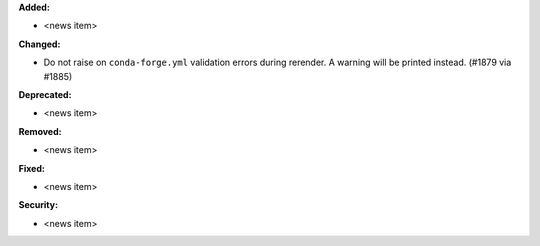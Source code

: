 **Added:**

* <news item>

**Changed:**

* Do not raise on ``conda-forge.yml`` validation errors during rerender. A warning will be printed instead. (#1879 via #1885)

**Deprecated:**

* <news item>

**Removed:**

* <news item>

**Fixed:**

* <news item>

**Security:**

* <news item>
